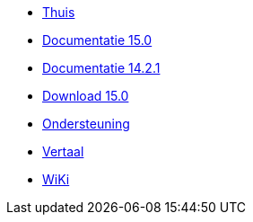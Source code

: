 // all pages are in folders by language, not in the web site directory
:stylesheet: ./css/slint.css
:toc: macro
:toclevels: 2
:pdf-themesdir: themes
:pdf-theme: default
[.liens]
--
[.mainmen]
* link:../nl/home.html[Thuis]
* link:../nl/HandBook.html[Documentatie 15.0]
* link:../nl/oldHandBook.html[Documentatie 14.2.1]
* https://slackware.uk/slint/x86_64/slint-15.0/iso/[Download 15.0]
* link:../nl/support.html[Ondersteuning]
* link:../doc/translate_slint.html[Vertaal]
* link:../nl/wiki.html[WiKi]

[.langmen]
